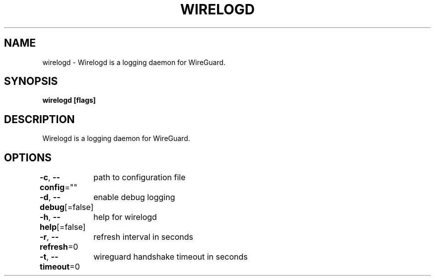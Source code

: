 .nh
.TH "WIRELOGD" "1" "Jun 2022" "" ""

.SH NAME
.PP
wirelogd - Wirelogd is a logging daemon for WireGuard.


.SH SYNOPSIS
.PP
\fBwirelogd [flags]\fP


.SH DESCRIPTION
.PP
Wirelogd is a logging daemon for WireGuard.


.SH OPTIONS
.PP
\fB-c\fP, \fB--config\fP=""
	path to configuration file

.PP
\fB-d\fP, \fB--debug\fP[=false]
	enable debug logging

.PP
\fB-h\fP, \fB--help\fP[=false]
	help for wirelogd

.PP
\fB-r\fP, \fB--refresh\fP=0
	refresh interval in seconds

.PP
\fB-t\fP, \fB--timeout\fP=0
	wireguard handshake timeout in seconds
